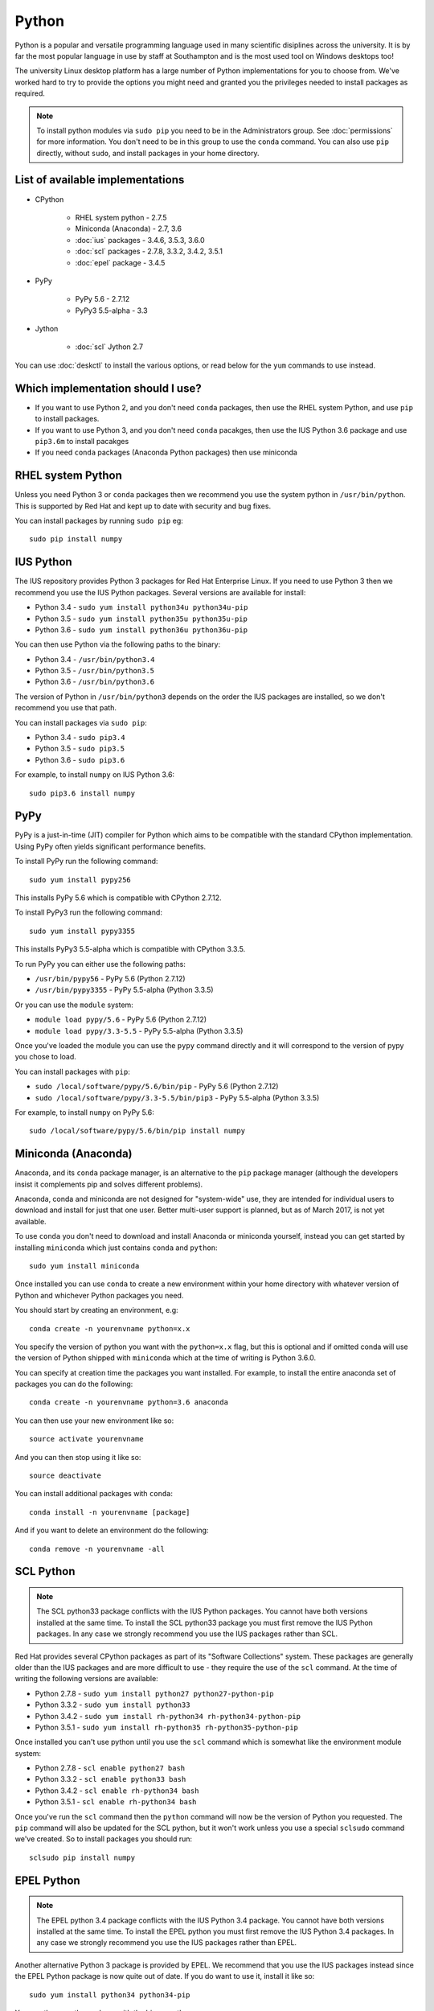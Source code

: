 Python
======

Python is a popular and versatile programming language used in many scientific
disiplines across the university. It is by far the most popular language in use
by staff at Southampton and is the most used tool on Windows desktops too!

The university Linux desktop platform has a large number of Python 
implementations for you to choose from. We've worked hard to try to provide 
the options you might need and granted you the privileges needed to install 
packages as required.

.. note::

   To install python modules via ``sudo pip`` you need to be in the 
   Administrators group. See :doc:`permissions` for more information. You don't
   need to be in this group to use the ``conda`` command. You can also use 
   ``pip`` directly, without ``sudo``, and install packages in your home 
   directory.

List of available implementations
---------------------------------

* CPython

   * RHEL system python - 2.7.5
   * Miniconda (Anaconda) - 2.7, 3.6
   * :doc:`ius` packages - 3.4.6, 3.5.3, 3.6.0
   * :doc:`scl` packages - 2.7.8, 3.3.2, 3.4.2, 3.5.1
   * :doc:`epel` package - 3.4.5

* PyPy

   * PyPy 5.6 - 2.7.12
   * PyPy3 5.5-alpha - 3.3

* Jython

   * :doc:`scl` Jython 2.7

You can use :doc:`deskctl` to install the various options, or read below for
the ``yum`` commands to use instead.

Which implementation should I use?
---------------------------------

* If you want to use Python 2, and you don't need ``conda`` packages, then use the RHEL system Python, and use ``pip`` to install packages.
* If you want to use Python 3, and you don't need ``conda`` pacakges, then use the IUS Python 3.6 package and use ``pip3.6m`` to install pacakges
* If you need ``conda`` packages (Anaconda Python packages) then use miniconda

RHEL system Python
------------------

Unless you need Python 3 or ``conda`` packages then we recommend you use the
system python in ``/usr/bin/python``. This is supported by Red Hat and kept
up to date with security and bug fixes. 

You can install packages by running ``sudo pip`` eg::

   sudo pip install numpy

IUS Python
----------

The IUS repository provides Python 3 packages for Red Hat Enterprise Linux. If
you need to use Python 3 then we recommend you use the IUS Python packages. 
Several versions are available for install:

* Python 3.4 - ``sudo yum install python34u python34u-pip``
* Python 3.5 - ``sudo yum install python35u python35u-pip``
* Python 3.6 - ``sudo yum install python36u python36u-pip``

You can then use Python via the following paths to the binary:

* Python 3.4 - ``/usr/bin/python3.4``
* Python 3.5 - ``/usr/bin/python3.5``
* Python 3.6 - ``/usr/bin/python3.6``

The version of Python in ``/usr/bin/python3`` depends on the order the IUS
packages are installed, so we don't recommend you use that path. 

You can install packages via ``sudo pip``:

* Python 3.4 - ``sudo pip3.4``
* Python 3.5 - ``sudo pip3.5``
* Python 3.6 - ``sudo pip3.6``

For example, to install ``numpy`` on IUS Python 3.6::

  sudo pip3.6 install numpy

PyPy
----

PyPy is a just-in-time (JIT) compiler for Python which aims to be compatible
with the standard CPython implementation. Using PyPy often yields significant
performance benefits.

To install PyPy run the following command::

   sudo yum install pypy256

This installs PyPy 5.6 which is compatible with CPython 2.7.12.

To install PyPy3 run the following command::

   sudo yum install pypy3355

This installs PyPy3 5.5-alpha which is compatible with CPython 3.3.5.

To run PyPy you can either use the following paths:

* ``/usr/bin/pypy56`` - PyPy 5.6 (Python 2.7.12)
* ``/usr/bin/pypy3355`` - PyPy 5.5-alpha (Python 3.3.5)

Or you can use the ``module`` system:

* ``module load pypy/5.6`` - PyPy 5.6 (Python 2.7.12)
* ``module load pypy/3.3-5.5`` - PyPy 5.5-alpha (Python 3.3.5)

Once you've loaded the module you can use the ``pypy`` command directly and
it will correspond to the version of pypy you chose to load.

You can install packages with ``pip``:

* ``sudo /local/software/pypy/5.6/bin/pip`` - PyPy 5.6 (Python 2.7.12)
* ``sudo /local/software/pypy/3.3-5.5/bin/pip3`` - PyPy 5.5-alpha (Python 3.3.5)

For example, to install ``numpy`` on PyPy 5.6::

   sudo /local/software/pypy/5.6/bin/pip install numpy

Miniconda (Anaconda)
--------------------

Anaconda, and its ``conda`` package manager, is an alternative to the ``pip``
package manager (although the developers insist it complements pip and solves
different problems). 

Anaconda, conda and miniconda are not designed for "system-wide" use, they are 
intended for individual users to download and install for just that one user. 
Better multi-user support is planned, but as of March 2017, is not yet 
available. 

To use ``conda`` you don't need to download and install Anaconda or miniconda
yourself, instead you can get started by installing ``miniconda`` which just
contains ``conda`` and ``python``::

   sudo yum install miniconda

Once installed you can use ``conda`` to create a new environment within your
home directory with whatever version of Python and whichever Python packages
you need.

You should start by creating an environment, e.g::

   conda create -n yourenvname python=x.x

You specify the version of python you want with the ``python=x.x`` flag, but 
this is optional and if omitted conda will use the version of Python shipped 
with ``miniconda`` which at the time of writing is Python 3.6.0.

You can specify at creation time the packages you want installed. For example,
to install the entire anaconda set of packages you can do the following::

   conda create -n yourenvname python=3.6 anaconda

You can then use your new environment like so::

   source activate yourenvname

And you can then stop using it like so::

   source deactivate

You can install additional packages with ``conda``::

   conda install -n yourenvname [package]

And if you want to delete an environment do the following::

   conda remove -n yourenvname -all

SCL Python
----------

.. note::

   The SCL python33 package conflicts with the IUS Python packages. You
   cannot have both versions installed at the same time. To install the SCL
   python33 package you must first remove the IUS Python packages. In any case
   we strongly recommend you use the IUS packages rather than SCL.

Red Hat provides several CPython packages as part of its "Software Collections"
system. These packages are generally older than the IUS packages and are more
difficult to use - they require the use of the ``scl`` command. At the time
of writing the following versions are available:

* Python 2.7.8 - ``sudo yum install python27 python27-python-pip`` 
* Python 3.3.2 - ``sudo yum install python33``
* Python 3.4.2 - ``sudo yum install rh-python34 rh-python34-python-pip``
* Python 3.5.1 - ``sudo yum install rh-python35 rh-python35-python-pip``

Once installed you can't use python until you use the ``scl`` command
which is somewhat like the environment module system:

* Python 2.7.8 - ``scl enable python27 bash``
* Python 3.3.2 - ``scl enable python33 bash``
* Python 3.4.2 - ``scl enable rh-python34 bash``
* Python 3.5.1 - ``scl enable rh-python34 bash``

Once you've run the ``scl`` command then the ``python`` command will now be the
version of Python you requested. The ``pip`` command will also be updated
for the SCL python, but it won't work unless you use a special ``sclsudo`` 
command we've created. So to install packages you should run::

   sclsudo pip install numpy

EPEL Python
-----------

.. note::

   The EPEL python 3.4 package conflicts with the IUS Python 3.4 package. You
   cannot have both versions installed at the same time. To install the EPEL
   python you must first remove the IUS Python 3.4 packages. In any case
   we strongly recommend you use the IUS packages rather than EPEL.

Another alternative Python 3 package is provided by EPEL. We recommend that
you use the IUS packages instead since the EPEL Python package is now quite
out of date. If you do want to use it, install it like so::

   sudo yum install python34 python34-pip

You can then use the package with the binary path::

   /usr/bin/python3.4

and you can install packages with ``pip``::

   sudo /usr/bin/pip3.4 install numpy

Jython
------

Jython is an implementation of Python running on the Java virtual machine (JVM).
Red Hat have provided a packaged version of Jython as part of their Developer
Toolset 4 product. To install it run this command::

   sudo yum install devtoolset-4 devtoolset-4-jython

Then run the ``scl`` command to enable it::

   scl enable devtoolset-4 bash

You can then run jython directly::

   jython
